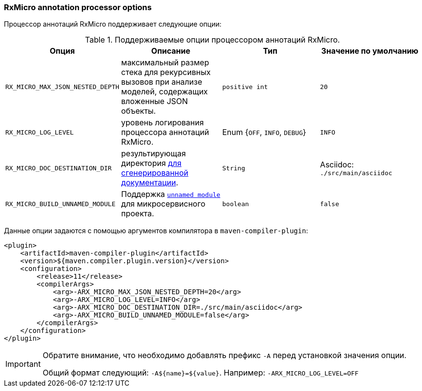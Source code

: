=== RxMicro annotation processor options

Процессор аннотаций RxMicro поддерживает следующие опции:

.Поддерживаемые опции процессором аннотаций RxMicro.
|===
|*Опция*|*Описание* |*Тип* |*Значение по умолчанию*

|`RX_MICRO_MAX_JSON_NESTED_DEPTH`
|максимальный размер стека для рекурсивных вызовов при анализе моделей, содержащих вложенные JSON объекты.
|`positive int`
|`20`

|`RX_MICRO_LOG_LEVEL`
|уровень логирования процессора аннотаций RxMicro.
|Enum {`OFF`, `INFO`, `DEBUG`}
|`INFO`

|`RX_MICRO_DOC_DESTINATION_DIR`
|результирующая директория <<{project-documentation}#project-documentation-section,для сгенерированной документации>>.
|`String`
|Asciidoc: `./src/main/asciidoc`

|`RX_MICRO_BUILD_UNNAMED_MODULE`
|Поддержка <<{java-integration}#java-integration-unnamed-module,`unnamed module`>> для микросервисного проекта.
|`boolean`
|`false`
|===

Данные опции задаются с помощью аргументов компилятора в `maven-compiler-plugin`:

[source,xml]
----
<plugin>
    <artifactId>maven-compiler-plugin</artifactId>
    <version>${maven.compiler.plugin.version}</version>
    <configuration>
        <release>11</release>
        <compilerArgs>
            <arg>-ARX_MICRO_MAX_JSON_NESTED_DEPTH=20</arg>
            <arg>-ARX_MICRO_LOG_LEVEL=INFO</arg>
            <arg>-ARX_MICRO_DOC_DESTINATION_DIR=./src/main/asciidoc</arg>
            <arg>-ARX_MICRO_BUILD_UNNAMED_MODULE=false</arg>
        </compilerArgs>
    </configuration>
</plugin>
----

[IMPORTANT]
====
Обратите внимание, что необходимо добавлять префикс `-A` перед установкой значения опции.

Общий формат следующий: `-A${name}=${value}`.
Например: `-ARX_MICRO_LOG_LEVEL=OFF`
====

